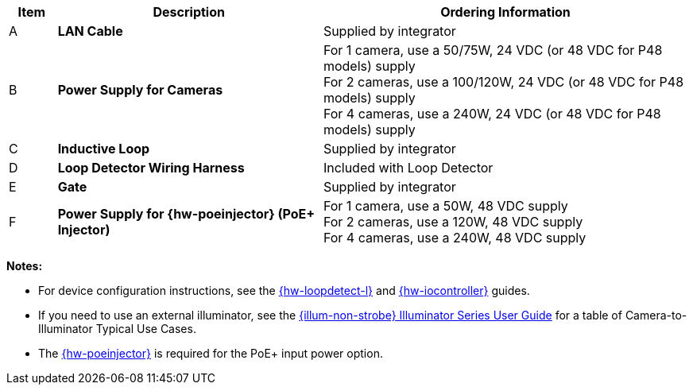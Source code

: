 [width="100%",cols="7%,39%,54%",options="header",]
|===
|Item |Description |Ordering Information
|A a|*LAN Cable* |Supplied by integrator
|B a|*Power Supply for Cameras*
a|
For 1 camera, use a 50/75W, 24 VDC (or 48 VDC for P48 models) supply +
For 2 cameras, use a 100/120W, 24 VDC (or 48 VDC for P48 models) supply +
For 4 cameras, use a 240W, 24 VDC (or 48 VDC for P48 models) supply
|C a|*Inductive Loop* |Supplied by integrator
|D a|*Loop Detector Wiring Harness* |Included with Loop Detector
|E a|*Gate* |Supplied by integrator
|F a|*Power Supply for {hw-poeinjector} (PoE{plus} Injector)*
a|
For 1 camera, use a 50W, 48 VDC supply +
For 2 cameras, use a 120W, 48 VDC supply +
For 4 cameras, use a 240W, 48 VDC supply
|===

*Notes:*

* For device configuration instructions, see the
xref:LOOP-DTCR-L:DocList.adoc[{hw-loopdetect-l}]
and
xref:IZIO:DocList.adoc[{hw-iocontroller}]
guides.

* If you need to use an external illuminator, see the xref:IZL:DocList.adoc[{illum-non-strobe} Illuminator Series User Guide]  for a table of Camera-to-Illuminator Typical Use Cases.

* The xref:IZ4POE:DocList.adoc[{hw-poeinjector}] is required for the PoE{plus} input power option.

